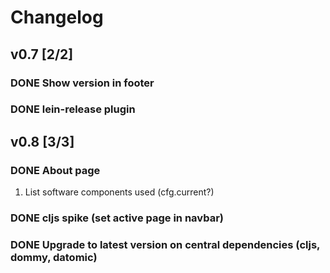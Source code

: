 * Changelog
** v0.7 [2/2]
*** DONE Show version in footer
*** DONE lein-release plugin
** v0.8 [3/3]
*** DONE About page
    CLOSED: [2013-05-16 Thu 21:09]
**** List software components used (cfg.current?)
*** DONE cljs spike (set active page in navbar)
    CLOSED: [2013-05-11 Sat 09:30]
*** DONE Upgrade to latest version on central dependencies (cljs, dommy, datomic)
    CLOSED: [2013-05-11 Sat 09:31]
